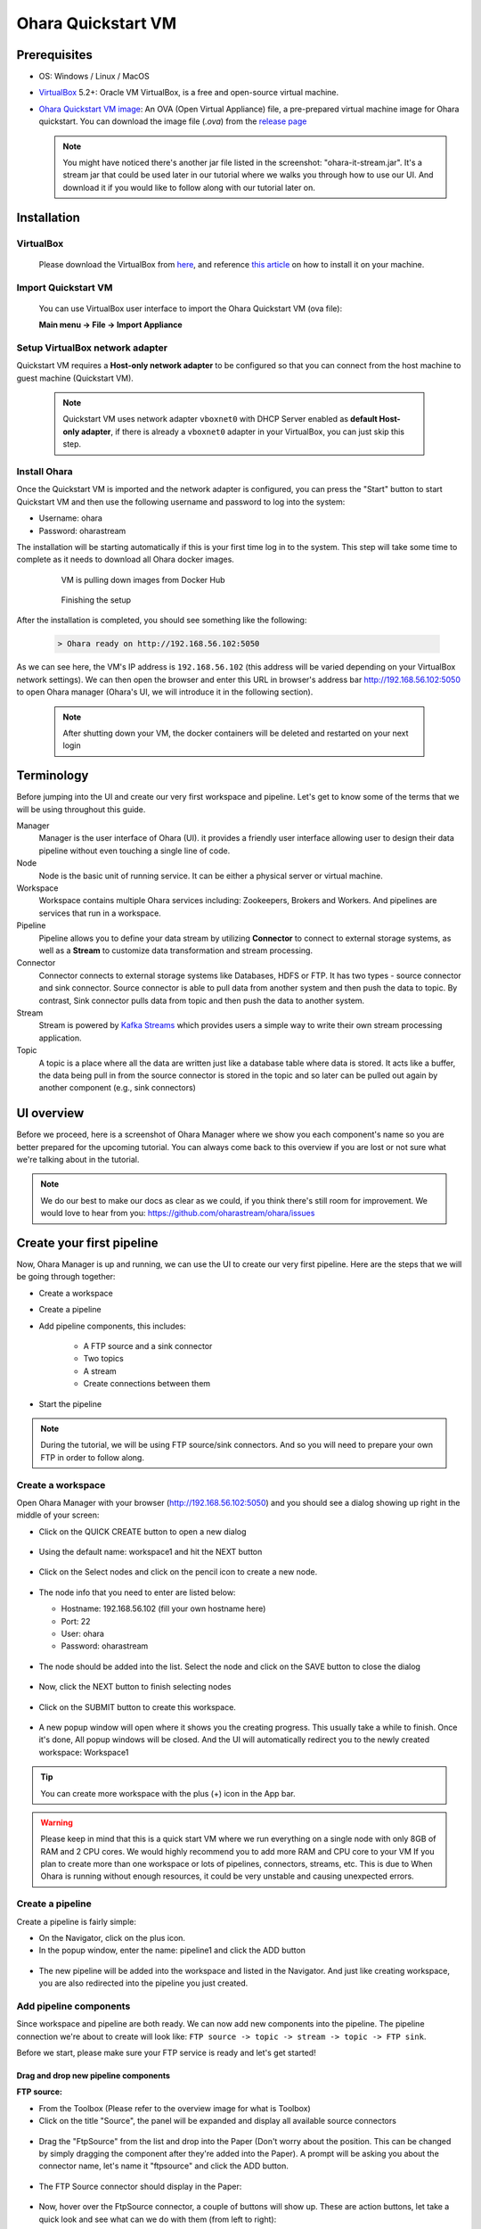 ..
.. Copyright 2019 is-land
..
.. Licensed under the Apache License, Version 2.0 (the "License");
.. you may not use this file except in compliance with the License.
.. You may obtain a copy of the License at
..
..     http://www.apache.org/licenses/LICENSE-2.0
..
.. Unless required by applicable law or agreed to in writing, software
.. distributed under the License is distributed on an "AS IS" BASIS,
.. WITHOUT WARRANTIES OR CONDITIONS OF ANY KIND, either express or implied.
.. See the License for the specific language governing permissions and
.. limitations under the License.
..

.. _quickstart_vm:

Ohara Quickstart VM
====================



Prerequisites
-------------

* OS: Windows / Linux / MacOS
* `VirtualBox <https://www.virtualbox.org/>`_ 5.2+: Oracle VM VirtualBox, is a free and open-source virtual machine.
* `Ohara Quickstart VM image <https://github.com/oharastream/ohara-quickstart/releases>`__: An OVA (Open Virtual Appliance)
  file, a pre-prepared virtual machine image for Ohara quickstart. You can download the image file (`.ova`) from the 
  `release page <https://github.com/oharastream/ohara-quickstart/releases/>`__

    .. figure:: images/download_assets.png
       :alt: download_assets
       :target: https://github.com/oharastream/ohara-quickstart/releases


  .. note::
    You might have noticed there's another jar file listed in the screenshot: "ohara-it-stream.jar". It's a stream jar that could be used later in our tutorial where we walks you through how to use our UI. And download it if you would like to follow along with our tutorial later on.

Installation
------------


VirtualBox
^^^^^^^^^^

  Please download the VirtualBox from `here <https://www.virtualbox.org/wiki/Downloads>`_, and reference
  `this article <https://www.virtualbox.org/manual/ch02.html>`__ on how to install it on your machine.


Import Quickstart VM
^^^^^^^^^^^^^^^^^^^^

  You can use VirtualBox user interface to import the Ohara Quickstart VM (ova file):

  **Main menu -> File -> Import Appliance**


Setup VirtualBox network adapter
^^^^^^^^^^^^^^^^^^^^^^^^^^^^^^^^

Quickstart VM requires a **Host-only network adapter** to be configured so that you can connect from the host machine to
guest machine (Quickstart VM).

  .. note::
    Quickstart VM uses network adapter ``vboxnet0`` with DHCP Server enabled as **default Host-only adapter**,
    if there is already a ``vboxnet0`` adapter in your VirtualBox, you can just skip this step.

.. tabs::

  .. tab:: Mac/Linux

    1. Create new network adapter

       Click **Tools** and then click **Create**, ensure that the DHCP Enable option is
       checked.


      .. figure:: images/mac_add_network.jpg
         :alt: create\_network\_mac
         :scale: 30%

         MacOS - Create network adapter

    2. Setting network adapter

       Select the imported ohara-quickstart VM, click **Setting**, then click **Network**, and
       click **Adapter2**, select **Host-only Adapter**, and select the newly added
       network card.

      .. figure:: images/mac_setting_network.png
         :alt: setting\_network\_mac
         :scale: 30%

         MacOS - Setting VM's network adapter

  .. tab:: Windows

    1. Create network adapter

       Click **Global Tools** and then click **Create**, ensure that the DHCP Enable option
       is checked.

       .. figure:: images/win_add_network.png
          :alt: create\_network\_windows
          :scale: 45%

          Windows - Create network adapter

    2. Setting network adapter

       Select the imported ohara-quickstart VM, click **Setting**, click **Network**,
       click **Adapter2**, select **Host-only Adapter**, and select the newly added
       network card.

       .. figure:: images/win_setting_network.png
          :alt: setting\_network\_windows
          :scale: 45%

          Windows - Setting VM's network adapter


Install Ohara
^^^^^^^^^^^^^

Once the Quickstart VM is imported and the network adapter is configured, you can press
the "Start" button to start Quickstart VM and then use the following username and password to log into the system:

- Username: ohara
- Password: oharastream


The installation will be starting automatically if this is your first time log in to the system. This step will take some time to complete as it needs to download all Ohara docker images.


  .. figure:: images/vm_ohara_install_1.png
     :alt: abc

     VM is pulling down images from Docker Hub


  .. figure:: images/vm_ohara_install_2.png
     :alt: install_ohara_2

     Finishing the setup


After the installation is completed, you should see something like the following:

  .. code-block:: text

    > Ohara ready on http://192.168.56.102:5050

As we can see here, the VM's IP address is ``192.168.56.102`` (this address will be varied depending on your VirtualBox network settings).
We can then open the browser and enter this URL in browser's address bar http://192.168.56.102:5050 to open Ohara manager (Ohara's UI, we will introduce it in the following section).


 .. note::
  After shutting down your VM, the docker containers will be deleted and restarted on your next login


Terminology
-----------
Before jumping into the UI and create our very first workspace and pipeline. Let's get to know some of the terms that we will be using throughout this guide. 

Manager
  Manager is the user interface of Ohara (UI). it provides a friendly user interface allowing user to design their data
  pipeline without even touching a single line of code. 

Node
 Node is the basic unit of running service. It can be either a physical server or virtual machine.

Workspace
  Workspace contains multiple Ohara services including: Zookeepers, Brokers and Workers. And pipelines are services that run in a workspace.

Pipeline
  Pipeline allows you to define your data stream by utilizing **Connector** to connect to external storage systems,
  as well as a **Stream** to customize data transformation and stream processing.

Connector
  Connector connects to external storage systems like Databases, HDFS or FTP. It has two types - source connector and sink connector.
  Source connector is able to pull data from another system and then push the data to topic. By contrast, Sink connector pulls data from
  topic and then push the data to another system.

Stream
  Stream is powered by `Kafka Streams <https://kafka.apache.org/documentation/streams/>`_ which provides users a simple way to write their own stream processing application.

Topic
  A topic is a place where all the data are written just like a database table where data is stored. It acts like a buffer, the data being pull in from the source connector is stored in the topic and so later can be pulled out again by another component (e.g., sink connectors)


UI overview
-----------

Before we proceed, here is a screenshot of Ohara Manager where we show you each component's name so you are better prepared for the upcoming tutorial. You can always come back to this overview if you are lost or not sure what we're talking about in the tutorial.

  .. figure:: images/ui-overview.png
     :alt: UI overview

.. note::
  We do our best to make our docs as clear as we could, if you think there's still room for improvement. We would love to hear from you: https://github.com/oharastream/ohara/issues


Create your first pipeline
--------------------------

Now, Ohara Manager is up and running, we can use the UI to create our very first pipeline. Here are the steps that we will be going through together: 

- Create a workspace
- Create a pipeline
- Add pipeline components, this includes:

    - A FTP source and a sink connector
    - Two topics
    - A stream
    - Create connections between them
- Start the pipeline 

.. note::
  During the tutorial, we will be using FTP source/sink connectors. And so you will need to prepare your own FTP in order to follow along.

Create a workspace
^^^^^^^^^^^^^^^^^^

Open Ohara Manager with your browser (http://192.168.56.102:5050) and you should see a dialog showing up right in the middle of your screen:


- Click on the QUICK CREATE button to open a new dialog

  .. figure:: images/intro-dialog.png
     :alt: Intro dialog

- Using the default name: workspace1 and hit the NEXT button

  .. figure:: images/quick-create-workspace-name.png
     :alt: Quick create workspace new name

- Click on the Select nodes and click on the pencil icon to create a new node. 

  .. figure:: images/quick-create-workspace-node.png
     :alt: Quick create workspace new node

  .. figure:: images/quick-create-workspace-node-add-icon.png
     :alt: Quick create workspace add node icon

- The node info that you need to enter are listed below:

  - Hostname: 192.168.56.102 (fill your own hostname here)
  - Port: 22
  - User: ohara
  - Password: oharastream

  .. figure:: images/quick-create-workspace-add-node.png
     :alt: Quick create workspace add a new node

- The node should be added into the list. Select the node and click on the SAVE button to close the dialog
  
  .. figure:: images/quick-create-workspace-select-node.png
     :alt: Quick create workspace select node

- Now, click the NEXT button to finish selecting nodes

  .. figure:: images/quick-create-workspace-node-summary.png
    :alt: Quick create workspace node summary

- Click on the SUBMIT button to create this workspace.

 .. figure:: images/quick-create-workspace-summary.png
    :alt: Quick create workspace summary

- A new popup window will open where it shows you the creating progress. This usually take a while to finish. Once it's done, All popup windows will be closed. And the UI will automatically redirect you to the newly created workspace: Workspace1

 .. figure:: images/quick-create-workspace-progress.png
    :alt: Quick create workspace creating progress

.. figure:: images/quick-create-workspace-done.png
   :alt: Quick create workspace done

.. tip::
  You can create more workspace with the plus (+) icon in the App bar.

.. warning::
  Please keep in mind that this is a quick start VM where we run everything on a single node with only 8GB of RAM and 2 CPU cores. We would highly recommend you to add more RAM and CPU core to your VM If you plan to create more than one workspace or lots of pipelines, connectors, streams, etc. This is due to When Ohara is running without enough resources, it could be very unstable and causing unexpected errors.

Create a pipeline
^^^^^^^^^^^^^^^^^

Create a pipeline is fairly simple:

- On the Navigator, click on the plus icon.
- In the popup window, enter the name: pipeline1 and click the ADD button

.. figure:: images/add-a-pipeline.png
   :alt: Add a pipeline

- The new pipeline will be added into the workspace and listed in the Navigator. And just like creating workspace, you are also redirected into the pipeline you just created. 

.. figure:: images/add-a-pipeline-done.png
   :alt: Add a pipeline done


Add pipeline components
^^^^^^^^^^^^^^^^^^^^^^^

Since workspace and pipeline are both ready. We can now add new components into the pipeline. The pipeline connection we're about to create will look like: ``FTP source -> topic -> stream -> topic -> FTP sink``.

Before we start, please make sure your FTP service is ready and let's get started!

Drag and drop new pipeline components
"""""""""""""""""""""""""""""""""""""

**FTP source:**

- From the Toolbox (Please refer to the overview image for what is Toolbox)
- Click on the title "Source", the panel will be expanded and display all available source connectors

.. figure:: images/ftpsource-add-toolbox.png
   :alt: Add a FTP source from Toolbox

- Drag the "FtpSource" from the list and drop into the Paper (Don't worry about the position. This can be changed by simply dragging the component after they're added into the Paper). A prompt will be asking you about the connector name, let's name it "ftpsource" and click the ADD button.

.. figure:: images/ftpsource-add-name.png
   :alt: Add a FTP source name

- The FTP Source connector should display in the Paper:

.. figure:: images/ftpsource-add-done.png
   :alt: Add a FTP source name done

- Now, hover over the FtpSource connector, a couple of buttons will show up. These are action buttons, let take a quick look and see what can we do with them (from left to right):

  .. figure:: images/ftpsource-add-action-buttons.png
    :alt: Action buttons

  - **Link**: create a new link, once a link is created you can move your mouse and the link will follow along your mouse position. To link to another component, you can hover over it and do a mouse left-click. To cancel the link creation, just click on the blank within the Paper.

    .. tip::
      A link can also be interacted with. You can remove it by clicking on the "x" button. And click on any point of the link creates a vertex. The vertex can be moved and tweaked to change its position. You can also delete a vertex by double clicking on it.

  - **Start**: start a component. Once the component is properly configured, you can then use this button to start the component.
  - **Stop**: stop a running or failed component
  - **Configure**: open the Property dialog and fill out necessary configuration for the component.
  - **Delete**: delete the selected component.

- Okay, that's enough of these button things. Let's click on the "configure" icon (a wrench) and fill in the following fields (Note that you need to use your own settings, and create completed, error, input and output directories). For fields that we did not mention below, the default is used:

  - Completed Folder: demo/completed
  - Error Folder: demo/error
  - Hostname of FTP Server: 10.2.0.28
  - Port of FTP Server: 21
  - User of FTP Server: ohara
  - Password of FTP Server: oharastream
  - Input Folder: demo/input

- Once these settings had been filled out, click on the SAVE CHANGES button.

  .. figure:: images/ftpsource-add-config.png
    :alt: Add a FTP source configuration

  .. warning::
    There are validation rules that prevent you from submitting the form without filling require fields.

**FTP sink:**

Just like FTP source connector, we can drag and drop a FTP sink connector from the Toolbox and name it "ftpsink". After it's added in the Paper, click on its "configure" button. The settings are mostly like FTP source with the only exception: "output":

  .. figure:: images/ftpsink-add-toolbox.png
    :alt: Add a FTP source configuration

  .. figure:: images/ftpsink-config.png
    :alt: Add a FTP source configuration

  - Hostname of FTP Server: 10.2.0.28
  - Port of FTP Server: 21
  - User of FTP Server: ohara
  - Password of FTP Server: oharastream
  - Output Folder: demo/output


Great! Now we have both source and sink connectors ready. Let's move on to create some topics.

  .. figure:: images/ftpsink-add-done.png
    :alt: Add a FTP source configuration


**Topic:**

In this tutorial, we need two topics for the pipeline, let's add them from the Toolbox like what we did in the previous steps for FTP connectors:

- From the Toolbox, click on the title "Topic" to expand the topic panel.

.. figure:: images/topic-add-toolbox.png
  :alt: Add a topic from Toolbox

- Click and drag "Pipeline Only" item from the list and drop it into the Paper to add a new Topic. Unlike source or sink connector, adding a topic doesn't require entering a name, the name will be auto-generated like (T1, T2, T3, etc.)
- Repeat the above step to create another Topic. You should now have two topics (T1, T2) in your Paper in addition to those FTP connectors:

.. figure:: images/topic-add-done.png
  :alt: Add a topic done

And luckily, there's no need to configure these topic as they're preconfigured and already running. (what a time saver!) 

.. note::
  In Ohara, topics can either be a "Pipeline-only topic" or a "Shared topic". The pipeline-only topics are topics that only live within a pipeline. And on the other hand, shared topics can be shared and used across different pipelines. For simplicity sake, we only use pipeline-only topics throughout the tutorial.


.. tip::
  For quickly creating a new pipeline-only topic, you can also just add a source and a sink (or stream) connector and then link them together with the "Link" button from the source connector component. The pipeline-only topic will be created automatically.

**Stream:**

Stream is our last missing piece of the "pipeline". Let's add one very quick!

Remember the `stream jar <https://github.com/oharastream/ohara-quickstart/releases>`_ you downloaded along with the quickstart image? It's time to use it:

- Click on the "Stream" panel on the Toolbox and then click on the "Add streams" button

.. figure:: images/add-stream-toolbox-upload.png
  :alt: Upload a stream

- It will open workspace settings and redirect you to the stream jars page:

.. figure:: images/add-stream-page.png
  :alt: Add stream settings page

- Click on the plus icon to open select file dialog:

.. figure:: images/add-stream-select-icon.png
  :alt: Add stream select file icon


- The workspace file list are currently empty, let's add a new file by clicking on the upload icon. This will open your OS file system, you can then select the stream jar file you downloaded. The stream class will be loaded and displayed in the list:

.. figure:: images/add-stream-upload-icon.png
  :alt: Add stream upload icon

.. figure:: images/add-stream-upload-done.png
  :alt: Add stream select file upload done

- Select the stream and click on the SAVE button to close select file dialog

.. figure:: images/add-stream-list.png
  :alt: Add stream list

- The stream file should now listed in your Stream Jars page. Close this page by clicking on the close button on the upper-right corner

.. figure:: images/add-stream-list-done.png
  :alt: Add stream list done

- Adding a stream is just like connector and topic, drag the "DumbStream" item from the Toolbox and drop it into the Paper and give a name "stream"

.. figure:: images/add-stream-name.png
  :alt: Add stream name

- Now let's work through the configuration together. Hover over the stream component and click on the "Configure" button to open the configure dialog
- Fill out the form with the following settings and click the "SAVE CHANGES" button:


  - The filtered value: "M"
  - The filtered header name: "Sex"
  - Node name list: 192.168.56.111 (you should use you own IP)


.. figure:: images/add-stream-dialog.png
  :alt: Add stream dialog

.. note::
  This stream is capable of filtering out columns and values that we specified and then push the new result to a topic. Here we're specifically setting the "Sex" as the filtered header and "M" as the filtered value (stands for Man) and so our output data will only "include" data that contains "M" value in the "Sex" column. We will verify the result later in the tutorial.

Everything is ready. We can now create the connection like we mentioned earlier: ``FTP source -> topic -> stream -> topic -> FTP sink``. But before doing so, let's move these components a bit and so we can have more room to work with (You can close the Toolbox by clicking on the close icon on the top right corner):  

.. figure:: images/add-stream-change-layout.png
  :alt: Add stream change layout


Okay, it's time to create the connection:

- Hover over FTP source connector and click the "Link" button, and move your mouse to the first topic named "T1" and click on it. A connection should be created:

.. figure:: images/add-stream-create-first-link.png
  :alt: Add stream create first link


- Repeat the same step but this time with "T1" to create a connection from T1 to stream
- And stream -> T2 then T2 -> FTP sink connector. After you are done, you should have a graph like this (Components position have been tweaked so it's better to see the relation between these components):

.. figure:: images/add-stream-done.png
  :alt: Add stream done


.. note::
  You can also create the connection during configuring the connector or stream. For connector, just choose the topic from its topic list. For stream, you will need to choose both from and to topics from the topic list.


Start pipeline components
^^^^^^^^^^^^^^^^^^^^^^^^^

So far so good, let's start all the components simply by clicking on the "Start all components" button located on the Toolbar menu. If everything goes well you should see that all components' icon are now green just like the following image:


.. figure:: images/start-components-done.png
  :alt: Start components done


Test our new pipeline
^^^^^^^^^^^^^^^^^^^^^

Let's test this "pipeline" to see if it's capable of transferring some data. We have prepared a CSV file which looks like this (you can download this file from this `URL <https://people.sc.fsu.edu/~jburkardt/data/csv/freshman_kgs.csv>`_ ):


.. figure:: images/csv.png
  :alt: CSV file


Upload the file to the FTP service's input folder. Wait a while, the file should be consumed and move to the output folder. You can verify if the data is properly transferred by using a FTP client to check the file (we're using `FileZilla <https://filezilla-project.org/>`_ ).


.. figure:: images/csv-output.png
  :alt: CSV output


The output data should be filtered with the result only "M" (man) data are listed as shown below:

.. figure:: images/csv-output-done.png
  :alt: CSV output done

Troubleshooting
---------------

We now provide a few debugging tools that can help you pin down unexpected errors:

- Event log panel:

  All UI events are recorded, things like API request and response are also stored. You can view all you event log by simply opening up the Event log panel. As you can see in the screenshot, errors are highlighted and have more details that can be viewed when click on each of them.

  .. figure:: images/event-log-icon.png
    :alt: Event log icon

  .. figure:: images/event-log-list.png
    :alt: Event log list

  .. figure:: images/event-log-dialog.png
    :alt: Event log dialog

  Another thing that is worth mentioning here is the Event log icon will display the error log's count on the icon

  .. figure:: images/event-log-notification.png
    :alt: Event log notification

- Developer Tools panel:

  Open the dev tool from the App bar:

  .. figure:: images/devtool-icon.png
    :alt: DevTool icon
  
  There are two main functionalities that could be utilized here:

  - Topic panel: you can quickly preview the topic data here

  .. figure:: images/devtool-topic-data.png
    :alt: DevTool topic data

  - Log panel: view all running service's full log

  .. figure:: images/devtool-topic-log.png
    :alt: DevTool topic log

.. _delete-workspace:

- Delete workspace:

  Deleting a workspace is a new feature implemented in 0.10.0, with this feature, you can now delete a workspace with our UI

  .. warning::
    All pipelines under the workspace that you're about to delete should be stopped (in other word, everything except topics in the pipeline should have the status "stopped", you can do so by going to each pipeline's Toolbar and click on the "Stop all components" item from the Pipeline actions

  - From Navigator, click on the workspace name, and click on the "Settings" item from that dropdown:

  .. figure:: images/delete-workspace-menu.png
    :alt: Delete workspace menu

  - In the Settings dialog, scroll to the very bottom of the page, and click "Delete this workspace"

  .. figure:: images/delete-workspace-settings-button.png
    :alt: Delete workspace settings button

  - A confirm dialog will pop up. Enter the workspace name and click on the DELETE button to start deleting. (Note that if you still have some services running in the workspace, you won't able to proceed. You should following the instruction mention in the above to stop all pipelines first)

  .. figure:: images/delete-workspace-confirm.png
    :alt: Delete workspace confirm dialog

  - The deletion is in progress, after the deletion is completed, you will be redirected to home or a default workspace if you have one.

  .. figure:: images/delete-workspace-progress.png
    :alt: Delete workspace progress dialog

- Restart workspace:

  When new changes were made in workspace, the restart is required. Also, if you ever run into issues that cannot be recovered from, you can try to restart the workspace to fix the issue.
  
  Since delete workspace and restart workspace are almost identical, the following instruction won't include any screenshots as they are already included in the :ref:`Delete workspace <delete-workspace>` section

  .. warning::
    Same with delete a workspace, you will need to make sure all pipelines are stopped before starting:

  - From Navigator, click on the workspace name, and click on the "Settings" item from that dropdown.

  - In the Settings dialog, scroll to the very bottom of the page, and click "Restart this workspace".

  - A confirm dialog will pop up. Click on the RESTART button to start restarting this workspace.

  - The restarting is in progress, after the restart is completed, you can close the progress dialog and changes you made should applied to the workspace by now.


And if you think you ever encountered a bug, let us know: `GitHub Repo <https://github.com/oharastream/ohara/issues>`_.